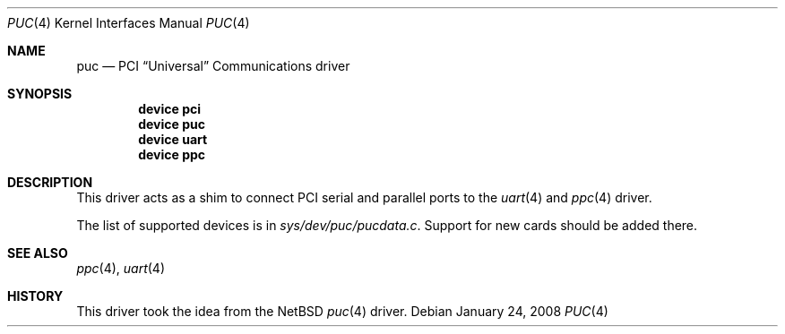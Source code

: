 .\" Copyright (c) 2002 John Hay.
.\" All rights reserved.
.\"
.\" Redistribution and use in source and binary forms, with or without
.\" modification, are permitted provided that the following conditions
.\" are met:
.\" 1. Redistributions of source code must retain the above copyright
.\"    notice, this list of conditions and the following disclaimer.
.\" 2. Redistributions in binary form must reproduce the above copyright
.\"    notice, this list of conditions and the following disclaimer in the
.\"    documentation and/or other materials provided with the distribution.
.\"
.\" THIS SOFTWARE IS PROVIDED BY THE AUTHOR AND CONTRIBUTORS ``AS IS'' AND
.\" ANY EXPRESS OR IMPLIED WARRANTIES, INCLUDING, BUT NOT LIMITED TO, THE
.\" IMPLIED WARRANTIES OF MERCHANTABILITY AND FITNESS FOR A PARTICULAR PURPOSE
.\" ARE DISCLAIMED.  IN NO EVENT SHALL THE AUTHOR OR CONTRIBUTORS BE LIABLE
.\" FOR ANY DIRECT, INDIRECT, INCIDENTAL, SPECIAL, EXEMPLARY, OR CONSEQUENTIAL
.\" DAMAGES (INCLUDING, BUT NOT LIMITED TO, PROCUREMENT OF SUBSTITUTE GOODS
.\" OR SERVICES; LOSS OF USE, DATA, OR PROFITS; OR BUSINESS INTERRUPTION)
.\" HOWEVER CAUSED AND ON ANY THEORY OF LIABILITY, WHETHER IN CONTRACT, STRICT
.\" LIABILITY, OR TORT (INCLUDING NEGLIGENCE OR OTHERWISE) ARISING IN ANY WAY
.\" OUT OF THE USE OF THIS SOFTWARE, EVEN IF ADVISED OF THE POSSIBILITY OF
.\" SUCH DAMAGE.
.\"
.\" $FreeBSD: release/10.0.0/share/man/man4/puc.4 225200 2011-08-26 19:44:39Z jhb $
.\"
.Dd January 24, 2008
.Dt PUC 4
.Os
.Sh NAME
.Nm puc
.Nd PCI
.Dq Universal
Communications driver
.Sh SYNOPSIS
.Cd "device pci"
.Cd "device puc"
.Cd "device uart"
.Cd "device ppc"
.Sh DESCRIPTION
This driver acts as a shim to connect PCI serial and parallel ports to the
.Xr uart 4
and
.Xr ppc 4
driver.
.Pp
The list of supported devices is in
.Pa sys/dev/puc/pucdata.c .
Support for new cards should be added there.
.Sh SEE ALSO
.Xr ppc 4 ,
.Xr uart 4
.Sh HISTORY
This driver took the idea from the
.Nx
.Xr puc 4
driver.

